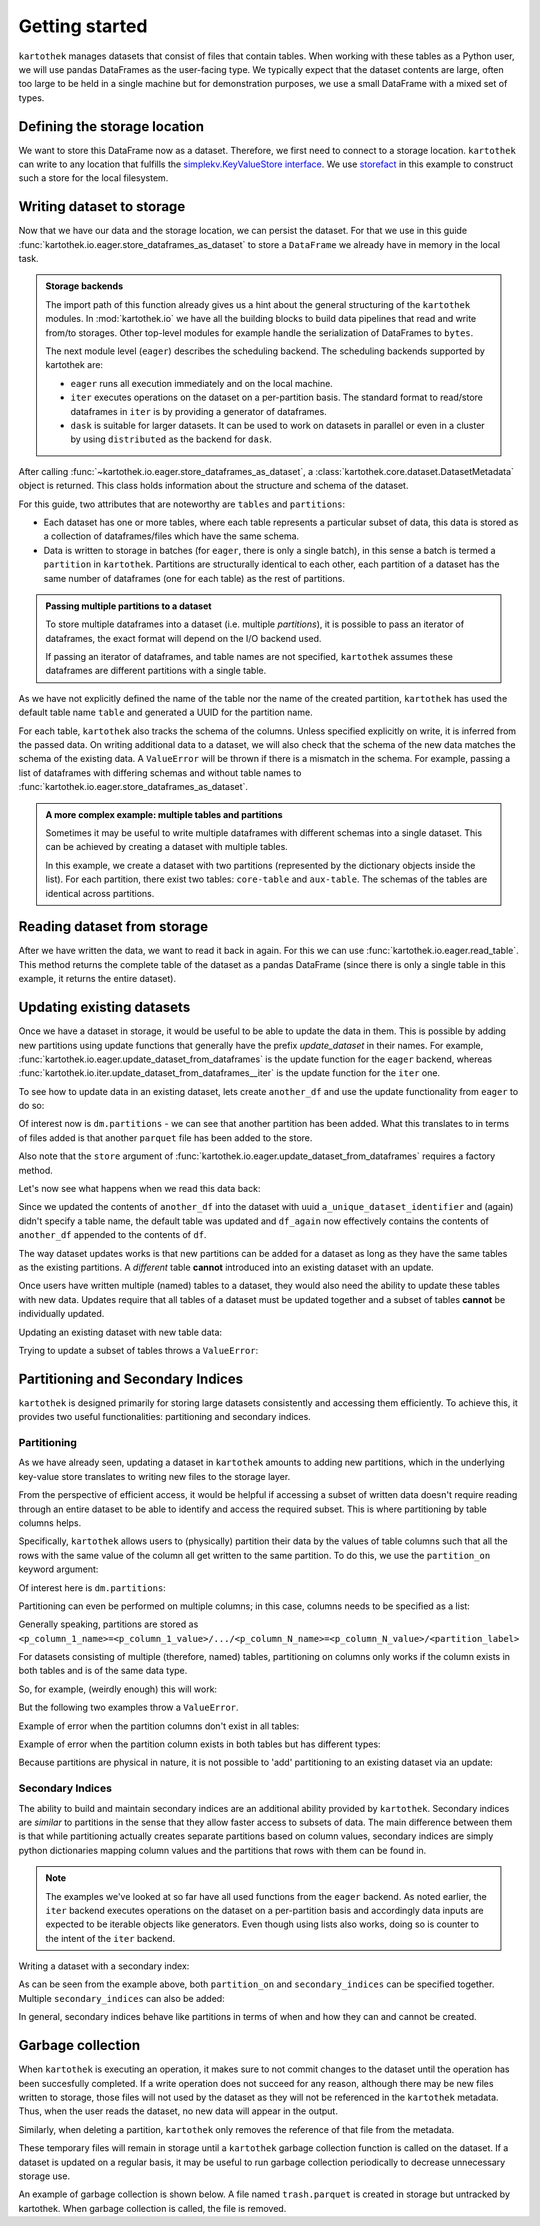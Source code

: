 ===============
Getting started
===============

``kartothek`` manages datasets that consist of files that contain tables.
When working with these tables as a Python user, we will use pandas DataFrames
as the user-facing type. We typically expect that the dataset contents are
large, often too large to be held in a single machine but for demonstration
purposes, we use a small DataFrame with a mixed set of types.

.. ipython:: python

    import numpy as np
    import pandas as pd

    df = pd.DataFrame(
        {
            "A": 1.,
            "B": pd.Timestamp("20130102"),
            "C": pd.Series(1, index=list(range(4)), dtype="float32"),
            "D": np.array([3] * 4, dtype="int32"),
            "E": pd.Categorical(["test", "train", "test", "train"]),
            "F": "foo",
        }
    )
    df


Defining the storage location
=============================

We want to store this DataFrame now as a dataset. Therefore, we first need
to connect to a storage location. ``kartothek`` can write to any location that
fulfills the `simplekv.KeyValueStore interface`_. We use `storefact`_ in this
example to construct such a store for the local filesystem.

.. ipython:: python

    from storefact import get_store_from_url
    from tempfile import TemporaryDirectory

    dataset_dir = TemporaryDirectory()
    store = get_store_from_url(f"hfs://{dataset_dir.name}")


Writing dataset to storage
===========================

Now that we have our data and the storage location, we can persist the dataset.
For that we use in this guide :func:`kartothek.io.eager.store_dataframes_as_dataset`
to store a ``DataFrame`` we already have in memory in the local task.

.. admonition:: Storage backends

    The import path of this function already gives us a hint about the general
    structuring of the ``kartothek`` modules. In :mod:`kartothek.io` we have all
    the building blocks to build data pipelines that read and write from/to storages.
    Other top-level modules for example handle the serialization of DataFrames to
    ``bytes``.

    The next module level (``eager``) describes the scheduling backend.
    The scheduling backends supported by kartothek are:

    - ``eager`` runs all execution immediately and on the local machine.
    - ``iter`` executes operations on the dataset on a per-partition basis.
      The standard format to read/store dataframes in ``iter`` is by providing
      a generator of dataframes.
    - ``dask`` is suitable for larger datasets. It can be used to work on datasets in
      parallel or even in a cluster by using ``distributed`` as the backend for
      ``dask``.

.. ipython:: python
    :okwarning:

    from kartothek.io.eager import store_dataframes_as_dataset
    dm = store_dataframes_as_dataset(
        store,
        "a_unique_dataset_identifier",
        df,
        metadata_version=4
    )
    dm

After calling :func:`~kartothek.io.eager.store_dataframes_as_dataset`,
a :class:`kartothek.core.dataset.DatasetMetadata` object is returned. 
This class holds information about the structure and schema of the dataset.

For this guide, two attributes that are noteworthy are ``tables`` and ``partitions``:

- Each dataset has one or more tables, where each table represents a particular subset of
  data, this data is stored as a collection of dataframes/files which have the same schema.
- Data is written to storage in batches (for ``eager``, there is only a single batch),
  in this sense a batch is termed a ``partition`` in ``kartothek``.
  Partitions are structurally identical to each other, each partition of a dataset has the
  same number of dataframes (one for each table) as the rest of partitions.

.. admonition:: Passing multiple partitions to a dataset

    To store multiple dataframes into a dataset (i.e. multiple `partitions`), it is possible
    to pass an iterator of dataframes, the exact format will depend on the I/O backend used.

    If passing an iterator of dataframes, and table names are not specified, ``kartothek``
    assumes these dataframes are different partitions with a single table.

As we have not explicitly defined the name of the table nor the name
of the created partition, ``kartothek`` has used the default table name
``table`` and generated a UUID for the partition name.

.. ipython:: python

    dm.tables
    dm.partitions

For each table, ``kartothek`` also tracks the schema of the columns.
Unless specified explicitly on write, it is inferred from the passed data.
On writing additional data to a dataset, we will also check that the schema
of the new data matches the schema of the existing data.
A ``ValueError`` will be thrown if there is a mismatch in the schema. For example,
passing a list of dataframes with differing schemas and without table names to
:func:`kartothek.io.eager.store_dataframes_as_dataset`.

.. admonition:: A more complex example: multiple tables and partitions

    Sometimes it may be useful to write multiple dataframes with different schemas into
    a single dataset. This can be achieved by creating a dataset with multiple tables.

    In this example, we create a dataset with two partitions (represented by
    the dictionary objects inside the list).
    For each partition, there exist two tables: ``core-table`` and ``aux-table``.
    The schemas of the tables are identical across partitions.

    .. ipython:: python
       :okwarning:
       :okexcept:

       dfs = [
            {
                "data": {
                    "core-table": pd.DataFrame({"col1": ["x"]}),
                    "aux-table": pd.DataFrame({"f": [1.1]}),
                },
            },
            {
                "data": {
                    "core-table": pd.DataFrame({"col1": ["y"]}),
                    "aux-table": pd.DataFrame({"f": [1.2]}),
                },
            },
       ]

       store_dataframes_as_dataset(store, dataset_uuid="two-tables", dfs=dfs)

.. For example, this will not work:

.. .. ipython:: python
..     :okwarning:
..     :okexcept:

..     df2 = pd.DataFrame(
..         {
..             "G": "foo",
..             "H": pd.Categorical(["test", "train", "test", "train"]),
..             "I": np.array([3] * 4, dtype="int32"),
..             "J": pd.Series(1, index=list(range(4)), dtype="float32"),
..             "K": pd.Timestamp("20130102"),
..             "L": 1.,
..         }
..     )

..     store_dataframes_as_dataset(
..         store,
..         dataset_uuid="another_unique_dataset_identifier",
..         dfs = {
..             "table1": df,
..             "table2": df2
..         },
..     )

.. If dataframes (all with the same schema) are passed in 'anonymously'
.. as a list, they are essentially interpreted by ``kartothek`` as
.. different partitions of the `same` table.
    


Reading dataset from storage
=============================

After we have written the data, we want to read it back in again. For this we can
use :func:`kartothek.io.eager.read_table`. This method returns the complete
table of the dataset as a pandas DataFrame (since there is only a single table in this
example, it returns the entire dataset).

.. ipython:: python
    :okwarning:
    :okexcept:

    from kartothek.io.eager import read_table

    df = read_table("a_unique_dataset_identifier", store, table="table")
    df


Updating existing datasets
==========================

Once we have a dataset in storage, it would be useful to be able to update the data in them.
This is possible by adding new partitions using update functions that generally have the prefix
`update_dataset` in their names. For example, :func:`kartothek.io.eager.update_dataset_from_dataframes`
is the update function for the ``eager`` backend, whereas
:func:`kartothek.io.iter.update_dataset_from_dataframes__iter` is the update function for the ``iter`` one.

To see how to update data in an existing dataset, lets create ``another_df`` and use the update functionality
from ``eager`` to do so:

.. ipython:: python

    from kartothek.io.eager import update_dataset_from_dataframes
    from functools import partial

    store_factory = partial(get_store_from_url, f"hfs://{dataset_dir.name}")
    another_df = df.copy()

    dm = update_dataset_from_dataframes(
        [another_df],
        store=store_factory,
        dataset_uuid="a_unique_dataset_identifier"
    )
    dm

Of interest now is ``dm.partitions`` - we can see that another partition has
been added. What this translates to in terms of files added is that another
``parquet`` file has been added to the store.

.. ipython:: python

    dm.partitions
    store.keys()

Also note that the ``store`` argument of :func:`kartothek.io.eager.update_dataset_from_dataframes`
requires a factory method.

Let's now see what happens when we read this data back:

.. ipython:: python

    df_again = read_table("a_unique_dataset_identifier", store, table="table")
    df_again

Since we updated the contents of ``another_df`` into the dataset with uuid
``a_unique_dataset_identifier`` and (again) didn't specify a table name, the
default table was updated and ``df_again`` now effectively contains the contents
of ``another_df`` appended to the contents of ``df``.

The way dataset updates works is that new partitions can be added for a dataset
as long as they have the same tables as the existing partitions. A `different`
table **cannot** introduced into an existing dataset with an update.

Once users have written multiple (named) tables to a dataset, they would also
need the ability to update these tables with new data. Updates require that all
tables of a dataset must be updated together and a subset of tables **cannot** be
individually updated.

Updating an existing dataset with new table data:

.. ipython:: python

    another_df2 = pd.DataFrame(
        {
            "G": "bar",
            "H": pd.Categorical(["test", "train", "test", "train"]),
            "I": np.array([6] * 4, dtype="int32"),
            "J": pd.Series(2, index=list(range(4)), dtype="float32"),
            "K": pd.Timestamp("20190604"),
            "L": 2.,
        }
    )
    another_df2

    dm = update_dataset_from_dataframes(
        {
            "data":
            {
                "table1": another_df,
                "table2": another_df2
            }
        },
        store=store_factory,
        dataset_uuid="another_unique_dataset_identifier"
    )
    dm


Trying to update a subset of tables throws a ``ValueError``:

.. ipython::

   @verbatim
   In [45]: update_dataset_from_dataframes(
      ....:        {
      ....:           "data":
      ....:           {
      ....:              "table2": another_df2
      ....:           }
      ....:        },
      ....:        store=store_factory,
      ....:        dataset_uuid="another_unique_dataset_identifier"
      ....:        )
      ....:
   ---------------------------------------------------------------------------
   ValueError: Input partitions for update have different tables than dataset:
   Input partition tables: {'table2'}
   Tables of existing dataset: ['table1', 'table2']


Partitioning and Secondary Indices
==================================

``kartothek`` is designed primarily for storing large datasets consistently and
accessing them efficiently. To achieve this, it provides two useful functionalities:
partitioning and secondary indices.

Partitioning
------------

As we have already seen, updating a dataset in ``kartothek`` amounts to adding new
partitions, which in the underlying key-value store translates to writing new files
to the storage layer.

From the perspective of efficient access, it would be helpful if accessing a subset
of written data doesn't require reading through an entire dataset to be able to identify
and access the required subset. This is where partitioning by table columns helps.

Specifically, ``kartothek`` allows users to (physically) partition their data by the
values of table columns such that all the rows with the same value of the column all get
written to the same partition. To do this, we use the ``partition_on`` keyword argument:

.. ipython:: python

    dm = store_dataframes_as_dataset(
        store,
        "partitioned_dataset",
        df,
        partition_on = 'E',
        metadata_version=4
    )
    dm

Of interest here is ``dm.partitions``:

.. ipython:: python

    dm.partitions

    store.keys()

Partitioning can even be performed on multiple columns; in this case, columns needs to
be specified as a list:

.. ipython:: python

    dm = store_dataframes_as_dataset(
        store,
        "another_partitioned_dataset",
        [df, another_df],
        partition_on = ['E', 'F'],
        metadata_version=4
    )
    dm

    dm.partitions

Generally speaking, partitions are stored as
``<p_column_1_name>=<p_column_1_value>/.../<p_column_N_name>=<p_column_N_value>/<partition_label>``

For datasets consisting of multiple (therefore, named) tables, partitioning on
columns only works if the column exists in both tables and is of the same data type.

So, for example, (weirdly enough) this will work:

.. ipython:: python

    df3 = pd.DataFrame(
        {
            "G": "foo",
            "E": pd.Categorical(["test2", "train2", "test2", "train2"]),
            "I": np.array([3] * 4, dtype="int32"),
            "J": pd.Series(1, index=list(range(4)), dtype="float32"),
            "K": pd.Timestamp("20130102"),
            "L": 1.,
        }
    )
    df3

    dm = store_dataframes_as_dataset(
        store,
        "multiple_partitioned_tables",
        {
            "table1": df,
            "table2": df3
        },
        partition_on='E',
        metadata_version=4
    )
    dm

    dm.partitions

But the following two examples throw a ``ValueError``.

Example of error when the partition columns don't exist in all tables:

.. ipython:: python

    df2 = pd.DataFrame(
        {
            "G": "foo",
            "H": pd.Categorical(["test", "train", "test", "train"]),
            "I": np.array([3] * 4, dtype="int32"),
            "J": pd.Series(1, index=list(range(4)), dtype="float32"),
            "K": pd.Timestamp("20130102"),
            "L": 1.,
        }
    )

    try:
        dm = store_dataframes_as_dataset(
            store,
            "erroneously_partitioned_dataset",
            {
                "table1": df,
                "table2": df2
            },
            partition_on = ['E', 'H'],
            metadata_version=4
        )
    except ValueError as ve:
        print("{}".format(ve.args[0]))

Example of error when the partition column exists in both tables but has
different types:

.. ipython:: python

    df4 = pd.DataFrame(
        {
            "G": "foo",
            "E": pd.Categorical([True, False, True, False]),
            "I": np.array([3] * 4, dtype="int32"),
            "J": pd.Series(1, index=list(range(4)), dtype="float32"),
            "K": pd.Timestamp("20130102"),
            "L": 1.,
        }
    )
    df4

    try:
        dm = store_dataframes_as_dataset(
            store,
            "another_erroneously_partitioned_dataset",
            {
                "table1": df,
                "table2": df4
            },
            partition_on='E',
            metadata_version=4
        )
    except ValueError as ve:
        print("{}".format(ve.args[0]))

Because partitions are physical in nature, it is not possible to 'add' partitioning
to an existing dataset via an update:

.. ipython:: python

    dm = store_dataframes_as_dataset(
        store,
        "wont_work",
        df,
        metadata_version=4
    )

    try:
        dm = update_dataset_from_dataframes(
            [another_df],
            store=store_factory,
            partition_on='E',
            dataset_uuid="wont_work"
        )
    except ValueError as ve:
        print("{}".format(ve.args[0]))

.. seealso:: :ref:`dataset_spec`

Secondary Indices
-----------------

The ability to build and maintain secondary indices are an additional ability
provided by ``kartothek``. Secondary indices are `similar` to partitions in the
sense that they allow faster access to subsets of data. The main difference
between them is that while partitioning actually creates separate partitions based
on column values, secondary indices are simply python dictionaries mapping column
values and the partitions that rows with them can be found in.

.. note::

    The examples we've looked at so far have all used functions from the ``eager``
    backend. As noted earlier, the ``iter`` backend executes operations on the dataset
    on a per-partition basis and accordingly data inputs are expected to be iterable
    objects like generators. Even though using lists also works, doing so is counter
    to the intent of the ``iter`` backend.

Writing a dataset with a secondary index:

.. ipython:: python

    from kartothek.io.iter import store_dataframes_as_dataset__iter
    df_gen = (dt_fr for dt_fr in [df, another_df])

    dm = store_dataframes_as_dataset__iter(
        df_gen,
        store,
        "secondarily_indexed",
        partition_on = "E",
        secondary_indices = "F"
    )
    dm

    dm1 = dm.load_all_indices(store)
    dm1.secondary_indices['F'].index_dct

As can be seen from the example above, both ``partition_on`` and ``secondary_indices``
can be specified together. Multiple ``secondary_indices`` can also be added:

.. ipython:: python

    df_gen = (dt_fr for dt_fr in [df, another_df])

    dm = store_dataframes_as_dataset__iter(
        df_gen,
        store,
        "doubly_secondarily_indexed",
        partition_on = "E",
        secondary_indices = ["F","A"]
    )
    dm

    dm1 = dm.load_all_indices(store)
    dm1.secondary_indices['F'].index_dct
    dm1.secondary_indices['A'].index_dct



In general, secondary indices behave like partitions in terms of when and how they can
and cannot be created.


Garbage collection
==================

When ``kartothek`` is executing an operation, it makes sure to not
commit changes to the dataset until the operation has been succesfully completed. If a
write operation does not succeed for any reason, although there may be new files written
to storage, those files will not used by the dataset as they will not be referenced in
the ``kartothek`` metadata. Thus, when the user reads the dataset, no new data will
appear in the output.

Similarly, when deleting a partition, ``kartothek`` only removes the reference of that file
from the metadata.


These temporary files will remain in storage until a ``kartothek``  garbage collection
function is called on the dataset.
If a dataset is updated on a regular basis, it may be useful to run garbage collection
periodically to decrease unnecessary storage use.

An example of garbage collection is shown below. A file named ``trash.parquet`` is
created in storage but untracked by kartothek. When garbage collection is called, the
file is removed.

.. ipython:: python
   :okexcept:
   :okwarning:

   from kartothek.io.eager import garbage_collect_dataset

   # Put corrupt parquet file in storage for dataset "a_unique_dataset_identifier"
   store.put("a_unique_dataset_identifier/table/trash.parquet", b"trash")
   files_before = set(store.keys())

   garbage_collect_dataset(store=store_factory, dataset_uuid="a_unique_dataset_identifier")

   files_before.difference(store.keys())  # Show files removed


.. _simplekv.KeyValueStore interface: https://simplekv.readthedocs.io/en/latest/#simplekv.KeyValueStore
.. _storefact: https://github.com/blue-yonder/storefact
